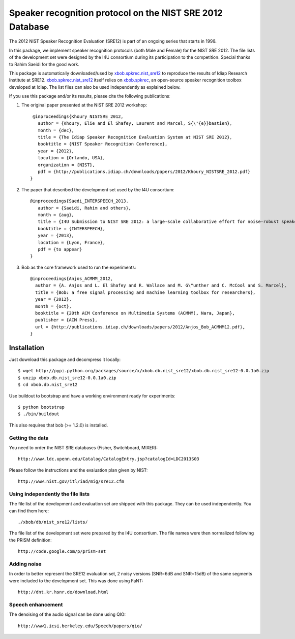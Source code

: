 Speaker recognition protocol on the NIST SRE 2012 Database 
==========================================================

The 2012 NIST Speaker Recognition Evaluation (SRE12) is part of an ongoing series that starts in 1996.

In this package, we implement speaker recognition protocols (both Male and Female) for the NIST SRE 2012. The file lists of the development set were designed by the I4U consortium during its participation to the competition. Special thanks to Rahim Saeidi for the good work.

This package is automatically downloaded/used by `xbob.spkrec.nist_sre12`_ to reproduce the results of Idiap Research Institute at SRE12. `xbob.spkrec.nist_sre12`_ itself relies on `xbob.spkrec`_, an open-source speaker recognition toolbox developed at Idiap. The list files can also be used independently as explained below.

If you use this package and/or its results, please cite the following publications:

1. The original paper presented at the NIST SRE 2012 workshop::

     @inproceedings{Khoury_NISTSRE_2012,
       author = {Khoury, Elie and El Shafey, Laurent and Marcel, S{\'{e}}bastien},
       month = {dec},
       title = {The Idiap Speaker Recognition Evaluation System at NIST SRE 2012},
       booktitle = {NIST Speaker Recognition Conference},
       year = {2012},
       location = {Orlando, USA},
       organization = {NIST},
       pdf = {http://publications.idiap.ch/downloads/papers/2012/Khoury_NISTSRE_2012.pdf}
    }


2. The paper that described the development set used by the I4U consortium::

    @inproceedings{Saedi_INTERSPEECH_2013,
       author = {Saeidi, Rahim and others},
       month = {aug},
       title = {I4U Submission to NIST SRE 2012: a large-scale collaborative effort for noise-robust speaker verification},
       booktitle = {INTERSPEECH},
       year = {2013},
       location = {Lyon, France},
       pdf = {to appear}
    }


3. Bob as the core framework used to run the experiments::

    @inproceedings{Anjos_ACMMM_2012,
      author = {A. Anjos and L. El Shafey and R. Wallace and M. G\"unther and C. McCool and S. Marcel},
      title = {Bob: a free signal processing and machine learning toolbox for researchers},
      year = {2012},
      month = {oct},
      booktitle = {20th ACM Conference on Multimedia Systems (ACMMM), Nara, Japan},
      publisher = {ACM Press},
      url = {http://publications.idiap.ch/downloads/papers/2012/Anjos_Bob_ACMMM12.pdf},
    }



Installation
------------

Just download this package and decompress it locally::

  $ wget http://pypi.python.org/packages/source/x/xbob.db.nist_sre12/xbob.db.nist_sre12-0.0.1a0.zip
  $ unzip xbob.db.nist_sre12-0.0.1a0.zip
  $ cd xbob.db.nist_sre12

Use buildout to bootstrap and have a working environment ready for
experiments::

  $ python bootstrap
  $ ./bin/buildout

This also requires that bob (>= 1.2.0) is installed.


Getting the data
~~~~~~~~~~~~~~~~

You need to order the NIST SRE databases (Fisher, Switchboard, MIXER)::

  http://www.ldc.upenn.edu/Catalog/CatalogEntry.jsp?catalogId=LDC2013S03

Please follow the instructions and the evaluation plan given by NIST::

  http://www.nist.gov/itl/iad/mig/sre12.cfm


Using independently the file lists
~~~~~~~~~~~~~~~~~~~~~~~~~~~~~~~~~~

The file list of the development and evaluation set are shipped with this package. They can be used independently. You can find them here::

  ./xbob/db/nist_sre12/lists/

The file list of the development set were prepared by the I4U consortium. The file names were then normalized following the PRISM definition::

   http://code.google.com/p/prism-set
   
Adding noise
~~~~~~~~~~~~

In order to better represent the SRE12 evaluation set, 2 noisy versions (SNR=6dB and SNR=15dB) of the same segments were included to the development set. This was done using FaNT::
  
  http://dnt.kr.hsnr.de/download.html

Speech enhancement
~~~~~~~~~~~~~~~~~~

The denoising of the audio signal can be done using QIO::
  
  http://www1.icsi.berkeley.edu/Speech/papers/qio/

.. _nist_sre12: http://www.nist_sre12.org/
.. _xbob.spkrec: https://github.com/bioidiap/xbob.spkrec
.. _xbob.spkrec.nist_sre12: https://github.com/bioidiap/xbob.spkrec.nist_sre12
.. _NIST SRE 2012 evaluation: http://www.nist.gov/itl/iad/mig/sre12.cfm

